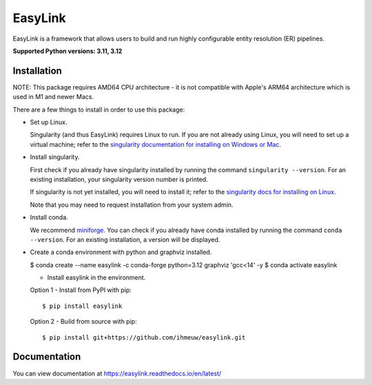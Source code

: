 ========
EasyLink
========

EasyLink is a framework that allows users to build and run highly configurable
entity resolution (ER) pipelines.

.. _python_support:

**Supported Python versions: 3.11, 3.12**

.. _end_python_support:

Installation
============

.. _installation:

NOTE: This package requires AMD64 CPU architecture - it is not compatible with
Apple's ARM64 architecture which is used in M1 and newer Macs. 

There are a few things to install in order to use this package:

- Set up Linux.

  Singularity (and thus EasyLink) requires Linux to run. If you are not already
  using Linux, you will need to set up a virtual machine; refer to the 
  `singularity documentation for installing on Windows or Mac <https://docs.sylabs.io/guides/4.1/admin-guide/installation.html#installation-on-windows-or-mac>`_. 

- Install singularity.

  First check if you already have singularity installed by running the command
  ``singularity --version``. For an existing installation, your singularity version
  number is printed.

  If singularity is not yet installed, you will need to install it;
  refer to the `singularity docs for installing on Linux <https://docs.sylabs.io/guides/4.1/admin-guide/installation.html#installation-on-linux>`_.

  Note that you may need to request installation from your system admin.

- Install conda. 
  
  We recommend `miniforge <https://github.com/conda-forge/miniforge>`_. You can
  check if you already have conda installed by running the command ``conda --version``.
  For an existing installation, a version will be displayed.

- Create a conda environment with python and graphviz installed.

  $ conda create --name easylink -c conda-forge python=3.12 graphviz 'gcc<14' -y
  $ conda activate easylink

  - Install easylink in the environment.

  Option 1 - Install from PyPI with pip::

    $ pip install easylink

  Option 2 - Build from source with pip::
    
    $ pip install git+https://github.com/ihmeuw/easylink.git

.. _end_installation:

Documentation
=============

You can view documentation at https://easylink.readthedocs.io/en/latest/

